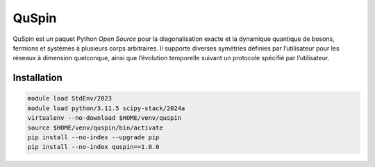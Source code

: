 QuSpin
======

QuSpin est un paquet Python `Open Source` pour la diagonalisation exacte et la
dynamique quantique de bosons, fermions et systèmes à plusieurs corps
arbitraires. Il supporte diverses symétries définies par l’utilisateur pour les
réseaux à dimension quelconque, ainsi que l’évolution temporelle suivant un
protocole spécifié par l’utilisateur.

Installation
------------

.. code-block:: bash

    module load StdEnv/2023
    module load python/3.11.5 scipy-stack/2024a
    virtualenv --no-download $HOME/venv/quspin
    source $HOME/venv/quspin/bin/activate
    pip install --no-index --upgrade pip
    pip install --no-index quspin==1.0.0
